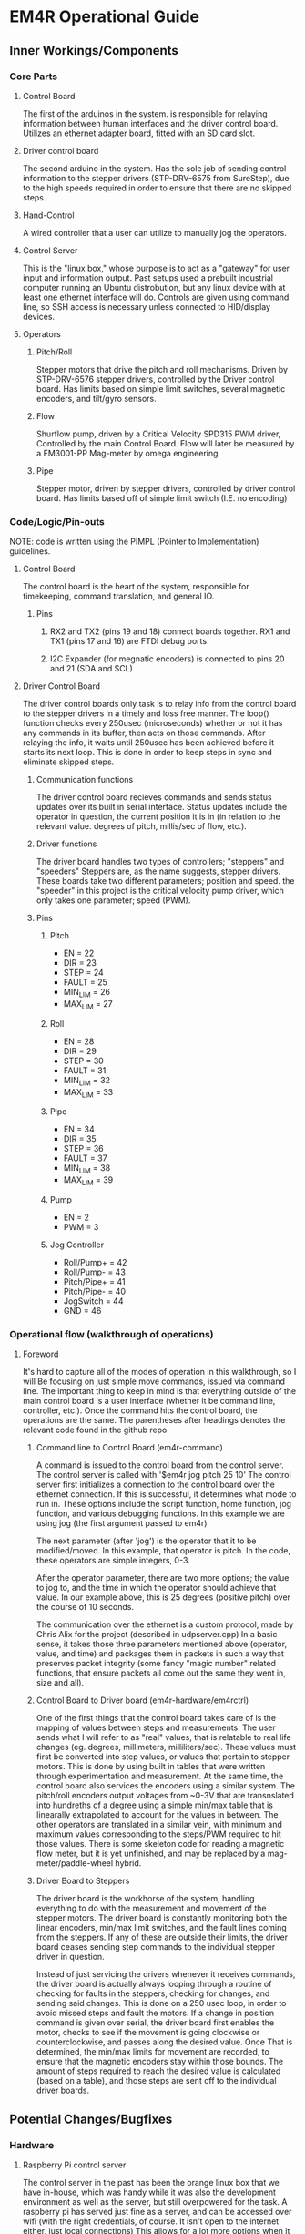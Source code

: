 * EM4R Operational Guide
** Inner Workings/Components
*** Core Parts
**** Control Board
     The first of the arduinos in the system.
     is responsible for relaying information between
     human interfaces and the driver control board.
     Utilizes an ethernet adapter board, fitted with an SD card slot.
**** Driver control board
     The second arduino in the system.
     Has the sole job of sending control information to the stepper
     drivers (STP-DRV-6575 from SureStep), due to the high speeds required in order to ensure that there are no skipped
     steps.
**** Hand-Control
     A wired controller that a user can utilize to manually jog
     the operators.
**** Control Server
     This is the "linux box," whose purpose is to act as a "gateway" for user input and information output.
     Past setups used a prebuilt industrial computer running an Ubuntu distrobution, but any linux device with
     at least one ethernet interface will do. Controls are given using command line, so SSH access is necessary unless
     connected to HID/display devices.
**** Operators
***** Pitch/Roll
      Stepper motors that drive the pitch and
      roll mechanisms. Driven by STP-DRV-6576 stepper drivers, controlled
      by the Driver control board. Has limits based on simple limit switches,
      several magnetic encoders, and tilt/gyro sensors.
***** Flow
      Shurflow pump, driven by a Critical Velocity SPD315 PWM driver, 
      Controlled by the main Control Board.
      Flow will later be measured by a FM3001-PP Mag-meter by omega engineering
***** Pipe
      Stepper motor, driven by stepper drivers, controlled by driver control
      board. Has limits based off of simple limit switch (I.E. no encoding)
*** Code/Logic/Pin-outs
    NOTE: code is written using the PIMPL (Pointer to Implementation)
    guidelines.
**** Control Board
    The control board is the heart of the system, responsible for timekeeping,
    command translation, and general IO.
***** Pins
****** RX2 and TX2 (pins 19 and 18) connect boards together. RX1 and TX1 (pins 17 and 16) are FTDI debug ports

****** I2C Expander (for megnatic encoders) is connected to pins 20 and 21 (SDA and SCL)
**** Driver Control Board
    The driver control boards only task is to relay info from the control board to the stepper drivers
    in a timely and loss free manner. The loop() function checks every 250usec (microseconds)
    whether or not it has any commands in its buffer, then acts on those commands. After relaying the info, it
    waits until 250usec has been achieved before it starts its next loop. This is done in order to keep steps in sync
    and eliminate skipped steps.
***** Communication functions
      The driver control board recieves commands and sends status updates        
      over its built in serial interface.
      Status updates include the operator in question, the current position it is in
      (in relation to the relevant value. degrees of pitch, millis/sec of flow, etc.).
***** Driver functions
      The driver board handles two types of controllers; "steppers" and "speeders"
      Steppers are, as the name suggests, stepper drivers. These boards take two different
      parameters; position and speed. the "speeder" in this project is the critical velocity pump driver,
      which only takes one parameter; speed (PWM).
***** Pins
****** Pitch
       - EN = 22
       - DIR = 23
       - STEP = 24
       - FAULT = 25
       - MIN_LIM = 26 
       - MAX_LIM = 27
****** Roll
       - EN = 28
       - DIR = 29
       - STEP = 30
       - FAULT = 31
       - MIN_LIM = 32
       - MAX_LIM = 33
****** Pipe
       - EN = 34
       - DIR = 35
       - STEP = 36
       - FAULT = 37
       - MIN_LIM = 38
       - MAX_LIM = 39
****** Pump
       - EN = 2
       - PWM = 3 
****** Jog Controller         
       - Roll/Pump+ = 42
       - Roll/Pump- = 43
       - Pitch/Pipe+ = 41
       - Pitch/Pipe- = 40
       - JogSwitch = 44
       - GND = 46
 
      


*** Operational flow (walkthrough of operations)
**** Foreword
     It's hard to capture all of the modes of operation in this walkthrough, so I will
     Be focusing on just simple move commands, issued via command line. The important 
     thing to keep in mind is that everything outside of the main control board
     is a user interface (whether it be command line, controller, etc.). Once the command
     hits the control board, the operations are the same. The parentheses after headings denotes the relevant code found in the github repo.
***** Command line to Control Board (em4r-command)
      A command is issued to the control board from the control server. The control
      server is called with '$em4r jog pitch 25 10'
      The control server first initializes a connection to the control board over the
      ethernet connection. If this is successful, it determines what mode to run in.
      These options include the script function, home function, jog function, and various
      debugging functions. In this example we are using jog 
      (the first argument passed to em4r)

      The next parameter (after 'jog') is the operator that it to be modified/moved.
      In this example, that operator is pitch. In the code, these operators are simple
      integers, 0-3.

      After the operator parameter, there are two more options; the value to jog to, and 
      the time in which the operator should achieve that value. In our
      example above, this is 25 degrees (positive pitch) over the course of 10 seconds.

      The communication over the ethernet is a custom protocol, made by Chris Alix
      for the project (described in udpserver.cpp) 
      In a basic sense, it takes those three parameters mentioned above (operator, value, and time)
      and packages them in packets in such a way that preserves packet integrity
      (some fancy "magic number" related functions, that ensure packets all come out the same
      they went in, size and all).

***** Control Board to Driver board (em4r-hardware/em4rctrl)
       One of the first things that the control board takes care of is the mapping of values between steps and measurements.
       The user sends what I will refer to as "real" values, that is relatable to real life changes (eg. degrees, millimeters, milliliters/sec).
       These values must first be converted into step values, or values that pertain to stepper motors. This is done by using built in tables that were written through experimentation and measurement.
       At the same time, the control board also services the encoders using a similar system. The pitch/roll encoders output voltages from ~0-3V that are transnslated into hundreths of a degree using a simple min/max table
       that is linearally extrapolated to account for the values in between. The other operators are translated in a similar vein, with minimum and maximum values corresponding to the steps/PWM required to hit those values.
       There is some skeleton code for reading a magnetic flow meter, but it is yet unfinished, and may be replaced by a mag-meter/paddle-wheel hybrid.

***** Driver Board to Steppers
       The driver board is the workhorse of the system, handling everything to do with the measurement and movement of the stepper motors.
       The driver board is constantly monitoring both the linear encoders, min/max limit switches, and the fault lines coming from the steppers. If any of these are outside their limits, the driver board ceases sending step commands
       to the individual stepper driver in question.

       Instead of just servicing the drivers whenever it receives commands, the driver board is actually always looping through a routine of checking for faults in the steppers, checking for changes, and sending said changes.
       This is done on a 250 usec loop, in order to avoid missed steps and fault the motors. If a change in position command is given over serial, the driver board first enables the motor, checks to see if the movement is going
       clockwise or counterclockwise, and passes along the desired value. Once That is determined, the min/max limits for movement are recorded, to ensure that the magnetic encoders stay within those bounds. The amount of steps required to
       reach the desired value is calculated (based on a table), and those steps are sent off to the individual driver boards. 
         
** Potential Changes/Bugfixes
*** Hardware
**** Raspberry Pi control server
     The control server in the past has been the orange linux box that we have in-house,
     which was handy while it was also the development environment as well as the server,
     but still overpowered for the task. A raspberry pi has served just fine as a server, and can be accessed over wifi
     (with the right credentials, of course. It isn't open to the internet either, just local connections)
     This allows for a lot more options when it comes to human input, cuts down on the cost of the server, and
     might even be able to replace the arduino control board that issues commands to the driver control board.
     
     Another option mght be something like the ODroid-XU4, a single-board computer capable of octa-core processing
     as well as the same basic capabilities that the Pi has as a single board computer. This board could replace ALL
     of the control hardware, being able to recieve commands over the network, control PWM signals over its built in pins,
     and handle stepper functionality (due to its multi-core processor). It could also lend itself to better floating point calculations, which could eliminate the need for calibration tables to translate encoder
     values to pitch/roll degrees, using formulae instead.  
*** Software      
**** Encoder/Stepper translation
     Due to the deadlines for the EM4R, the code written for translating real values to/from stepper/encoder values was done via lookup tables.
     This is a solution, albeit not the best one, since there are so many values possible (technically). In the future, we should try to do these translations algorithmically, so long as the
     control board has the processing power to do so.
* Questions for Chris
** Why random ports for UDP traffic? 
   Why not have a set port for communication? It seems like the port is always changing, for no apparent reason. perhaps just a quick fix, or for expand-ability? 
